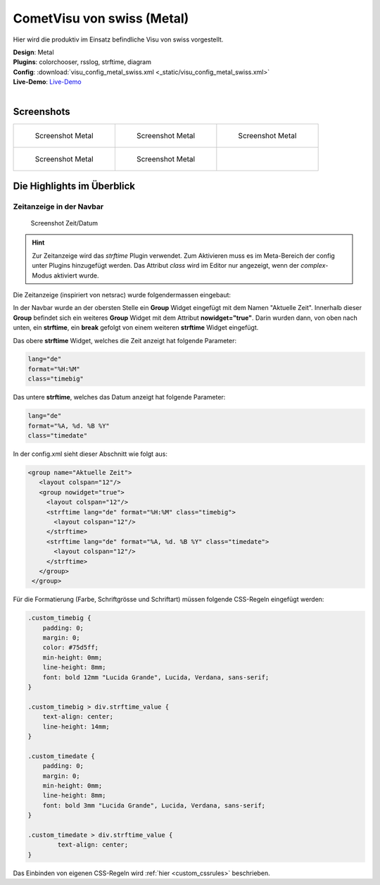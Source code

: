 .. replaces:: CometVisu/demo_config/swiss/de

CometVisu von swiss (Metal)
===========================

Hier wird die produktiv im Einsatz befindliche Visu von swiss vorgestellt.

| **Design**: Metal
| **Plugins**: colorchooser, rsslog, strftime, diagram
| **Config**: :download:`visu_config_metal_swiss.xml <_static/visu_config_metal_swiss.xml>`
| **Live-Demo**: `Live-Demo <http://demo.wiregate.de/visu-svn_neu/?config=metal_swiss>`__
|

Screenshots
-----------

+--------------------------------------------------+--------------------------------------------------+--------------------------------------------------+
| .. figure:: _static/Example_Metal_swiss_01.jpg   | .. figure:: _static/Example_Metal_swiss_03.jpg   | .. figure:: _static/Example_Metal_swiss_04.jpg   |
|    :alt: Screenshot Metal                        |    :alt: Screenshot Metal                        |    :alt: Screenshot Metal                        |
|    :width: 200px                                 |    :width: 200px                                 |    :width: 200px                                 |
|                                                  |                                                  |                                                  |
|    Screenshot Metal                              |    Screenshot Metal                              |    Screenshot Metal                              |
+--------------------------------------------------+--------------------------------------------------+--------------------------------------------------+
| .. figure:: _static/Example_Metal_swiss_05.jpg   | .. figure:: _static/Example_Metal_swiss_06.jpg   |                                                  |
|    :alt: Screenshot Metal                        |    :alt: Screenshot Metal                        |                                                  |
|    :width: 200px                                 |    :width: 200px                                 |                                                  |
|                                                  |                                                  |                                                  |
|    Screenshot Metal                              |    Screenshot Metal                              |                                                  |
+--------------------------------------------------+--------------------------------------------------+--------------------------------------------------+

Die Highlights im Überblick
---------------------------

Zeitanzeige in der Navbar
~~~~~~~~~~~~~~~~~~~~~~~~~

.. figure:: _static/Example_Metal_swiss_02.jpg
    :alt: Screenshot Zeit/Datum
    :width: 200px

    Screenshot Zeit/Datum

.. HINT::

   Zur Zeitanzeige wird das *strftime* Plugin verwendet. Zum Aktivieren muss es im Meta-Bereich der config unter
   Plugins hinzugefügt werden. Das Attribut *class* wird im Editor nur angezeigt, wenn der *complex*-Modus aktiviert wurde.


Die Zeitanzeige (inspiriert von netsrac) wurde folgendermassen
eingebaut:

In der Navbar wurde an der obersten Stelle ein **Group** Widget
eingefügt mit dem Namen "Aktuelle Zeit". Innerhalb dieser **Group**
befindet sich ein weiteres **Group** Widget mit dem Attribut
**nowidget="true"**. Darin wurden dann, von oben nach unten, ein
**strftime**, ein **break** gefolgt von einem weiteren **strftime**
Widget eingefügt.

Das obere **strftime** Widget, welches die Zeit anzeigt hat folgende Parameter:

.. code-block:: ini

    lang="de"
    format="%H:%M"
    class="timebig"

Das untere **strftime**, welches das Datum anzeigt hat folgende Parameter:

.. code-block:: ini

    lang="de"
    format="%A, %d. %B %Y"
    class="timedate"

In der config.xml sieht dieser Abschnitt wie folgt aus:

.. code-block:: xml

           <group name="Aktuelle Zeit">
              <layout colspan="12"/>
              <group nowidget="true">
                <layout colspan="12"/>
                <strftime lang="de" format="%H:%M" class="timebig">
                  <layout colspan="12"/>
                </strftime>
                <strftime lang="de" format="%A, %d. %B %Y" class="timedate">
                  <layout colspan="12"/>
                </strftime>
              </group>
            </group>

Für die Formatierung (Farbe, Schriftgrösse und Schriftart) müssen folgende CSS-Regeln eingefügt werden:

.. code-block:: css

    .custom_timebig {
        padding: 0;
        margin: 0;
        color: #75d5ff;
        min-height: 0mm;
        line-height: 8mm;
        font: bold 12mm "Lucida Grande", Lucida, Verdana, sans-serif;
    }

    .custom_timebig > div.strftime_value {
        text-align: center;
        line-height: 14mm;
    }

    .custom_timedate {
        padding: 0;
        margin: 0;
        min-height: 0mm;
        line-height: 8mm;
        font: bold 3mm "Lucida Grande", Lucida, Verdana, sans-serif;
    }

    .custom_timedate > div.strftime_value {
            text-align: center;
    }

Das Einbinden von eigenen CSS-Regeln wird :ref:`hier <custom_cssrules>` beschrieben.
